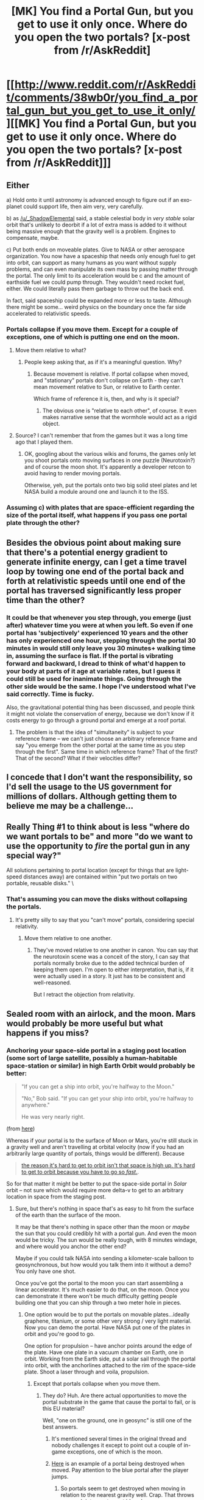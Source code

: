 #+TITLE: [MK] You find a Portal Gun, but you get to use it only once. Where do you open the two portals? [x-post from /r/AskReddit]

* [[http://www.reddit.com/r/AskReddit/comments/38wb0r/you_find_a_portal_gun_but_you_get_to_use_it_only/][[MK] You find a Portal Gun, but you get to use it only once. Where do you open the two portals? [x-post from /r/AskReddit]]]
:PROPERTIES:
:Author: _ShadowElemental
:Score: 30
:DateUnix: 1433713783.0
:DateShort: 2015-Jun-08
:END:

** Either

a) Hold onto it until astronomy is advanced enough to figure out if an exo-planet could support life, then aim very, very carefully.

b) as [[/u/_ShadowElemental]] said, a stable celestial body in /very stable/ solar orbit that's unlikely to deorbit if a lot of extra mass is added to it without being massive enough that the gravity well is a problem. Engines to compensate, maybe.

c) Put both ends on moveable plates. Give to NASA or other aerospace organization. You now have a spaceship that needs only enough fuel to get into orbit, can support as many humans as you want without supply problems, and can even manipulate its own mass by passing matter through the portal. The only limit to its acceleration would be c and the amount of earthside fuel we could pump through. They wouldn't need rocket fuel, either. We could literally pass them garbage to throw out the back end.

In fact, said spaceship could be expanded more or less to taste. Although there might be some... weird physics on the boundary once the far side accelerated to relativistic speeds.
:PROPERTIES:
:Score: 19
:DateUnix: 1433722298.0
:DateShort: 2015-Jun-08
:END:

*** Portals collapse if you move them. Except for a couple of exceptions, one of which is putting one end on the moon.
:PROPERTIES:
:Author: ArgentStonecutter
:Score: 3
:DateUnix: 1433755426.0
:DateShort: 2015-Jun-08
:END:

**** Move them relative to what?
:PROPERTIES:
:Author: ajuc
:Score: 2
:DateUnix: 1433920318.0
:DateShort: 2015-Jun-10
:END:

***** People keep asking that, as if it's a meaningful question. Why?
:PROPERTIES:
:Author: ArgentStonecutter
:Score: 0
:DateUnix: 1433937682.0
:DateShort: 2015-Jun-10
:END:

****** Because movement is relative. If portal collapse when moved, and "stationary" portals don't collapse on Earth - they can't mean movement relative to Sun, or relative to Earth center.

Which frame of reference it is, then, and why is it special?
:PROPERTIES:
:Author: ajuc
:Score: 2
:DateUnix: 1433940350.0
:DateShort: 2015-Jun-10
:END:

******* The obvious one is "relative to each other", of course. It even makes narrative sense that the wormhole would act as a rigid object.
:PROPERTIES:
:Author: ArgentStonecutter
:Score: 1
:DateUnix: 1433941668.0
:DateShort: 2015-Jun-10
:END:


**** Source? I can't remember that from the games but it was a long time ago that I played them.
:PROPERTIES:
:Author: Bowbreaker
:Score: 1
:DateUnix: 1433768959.0
:DateShort: 2015-Jun-08
:END:

***** OK, googling about the various wikis and forums, the games only let you shoot portals onto moving surfaces in one puzzle (Neurotoxin?) and of course the moon shot. It's apparently a developer retcon to avoid having to render moving portals.

Otherwise, yeh, put the portals onto two big solid steel plates and let NASA build a module around one and launch it to the ISS.
:PROPERTIES:
:Author: ArgentStonecutter
:Score: 3
:DateUnix: 1433771004.0
:DateShort: 2015-Jun-08
:END:


*** Assuming c) with plates that are space-efficient regarding the size of the portal itself, what happens if you pass one portal plate through the other?
:PROPERTIES:
:Author: passcod
:Score: 2
:DateUnix: 1433846321.0
:DateShort: 2015-Jun-09
:END:


** Besides the obvious point about making sure that there's a potential energy gradient to generate infinite energy, can I get a time travel loop by towing one end of the portal back and forth at relativistic speeds until one end of the portal has traversed significantly less proper time than the other?
:PROPERTIES:
:Author: EliezerYudkowsky
:Score: 9
:DateUnix: 1433762724.0
:DateShort: 2015-Jun-08
:END:

*** It could be that whenever you step through, you emerge (just after) whatever time you were at when you left. So even if one portal has 'subjectively' experienced 10 years and the other has only experienced one hour, stepping through the portal 30 minutes in would still only leave you 30 minutes+ walking time in, assuming the surface is flat. If the portal is vibrating forward and backward, I dread to think of what'd happen to your body at parts of it age at variable rates, but I guess it could still be used for inanimate things. Going through the other side would be the same. I hope I've understood what I've said correctly. Time is fucky.

Also, the gravitational potential thing has been discussed, and people think it might not violate the conservation of energy, because we don't know if it costs energy to go through a ground portal and emerge at a roof portal.
:PROPERTIES:
:Author: Cruithne
:Score: 1
:DateUnix: 1433821168.0
:DateShort: 2015-Jun-09
:END:

**** The problem is that the idea of "simultaneity" is subject to your reference frame -- we can't just choose an arbitrary reference frame and say "you emerge from the other portal at the same time as you step through the first". Same time in which reference frame? That of the first? That of the second? What if their velocities differ?
:PROPERTIES:
:Author: Arandur
:Score: 1
:DateUnix: 1434209936.0
:DateShort: 2015-Jun-13
:END:


** I concede that I don't want the responsibility, so I'd sell the usage to the US government for millions of dollars. Although getting them to believe me may be a challenge...
:PROPERTIES:
:Author: Kishoto
:Score: 7
:DateUnix: 1433723435.0
:DateShort: 2015-Jun-08
:END:


** Really Thing #1 to think about is less "where do we want portals to be" and more "do we want to use the opportunity to /fire/ the portal gun in any special way?"

All solutions pertaining to portal location (except for things that are light-speed distances away) are contained within "put two portals on two portable, reusable disks." \
:PROPERTIES:
:Author: E-o_o-3
:Score: 6
:DateUnix: 1433731880.0
:DateShort: 2015-Jun-08
:END:

*** That's assuming you can move the disks without collapsing the portals.
:PROPERTIES:
:Author: Igigigif
:Score: 1
:DateUnix: 1433780259.0
:DateShort: 2015-Jun-08
:END:

**** It's pretty silly to say that you "can't move" portals, considering special relativity.
:PROPERTIES:
:Author: Transfuturist
:Score: 1
:DateUnix: 1433807688.0
:DateShort: 2015-Jun-09
:END:

***** Move them relative to one another.
:PROPERTIES:
:Author: ContessaPlots
:Score: 2
:DateUnix: 1434159073.0
:DateShort: 2015-Jun-13
:END:

****** They've moved relative to one another in canon. You can say that the neurotoxin scene was a conceit of the story, I can say that portals normally broke due to the added technical burden of keeping them open. I'm open to either interpretation, that is, if it were actually used in a story. It just has to be consistent and well-reasoned.

But I retract the objection from relativity.
:PROPERTIES:
:Author: Transfuturist
:Score: 1
:DateUnix: 1434176436.0
:DateShort: 2015-Jun-13
:END:


** Sealed room with an airlock, and the moon. Mars would probably be more useful but what happens if you miss?
:PROPERTIES:
:Author: ArgentStonecutter
:Score: 6
:DateUnix: 1433715243.0
:DateShort: 2015-Jun-08
:END:

*** Anchoring your space-side portal in a staging post location (some sort of large satellite, possibly a human-habitable space-station or similar) in high Earth Orbit would probably be better:

#+begin_quote
  "If you can get a ship into orbit, you're halfway to the Moon."

  "No," Bob said. "If you can get your ship into orbit, you're halfway to anywhere."

  He was very nearly right.
#+end_quote

(from [[http://www.projectrho.com/public_html/rocket/surfaceorbit.php][here]])

Whereas if your portal is to the surface of Moon or Mars, you're still stuck in a gravity well and aren't travelling at orbital velocity (now if you had an arbitrarily large quantity of portals, things would be different). Because

#+begin_quote
  [[https://what-if.xkcd.com/58/][the reason it's hard to get to orbit isn't that space is high up. It's hard to get to orbit because you have to go so /fast/.]].
#+end_quote

So for that matter it might be better to put the space-side portal in /Solar/ orbit -- not sure which would require more delta-v to get to an arbitrary location in space from the staging post.
:PROPERTIES:
:Author: _ShadowElemental
:Score: 10
:DateUnix: 1433718400.0
:DateShort: 2015-Jun-08
:END:

**** Sure, but there's nothing in space that's as easy to hit from the surface of the earth than the surface of the moon.

It may be that there's nothing in space other than the moon or /maybe/ the sun that you could credibly hit with a portal gun. And even the moon would be tricky. The sun would be really tough, with 8 minutes windage, and where would you anchor the other end?

Maybe if you could talk NASA into sending a kilometer-scale balloon to geosynchronous, but how would you talk them into it without a demo? You only have one shot.

Once you've got the portal to the moon you can start assembling a linear accelerator. It's much easier to do that, on the moon. Once you can demonstrate it there won't be much difficulty getting people building one that you can ship through a two meter hole in pieces.
:PROPERTIES:
:Author: ArgentStonecutter
:Score: 3
:DateUnix: 1433719148.0
:DateShort: 2015-Jun-08
:END:

***** One option would be to put the portals on movable plates...ideally graphene, titanium, or some other very strong / very light material. Now you can demo the portal. Have NASA put one of the plates in orbit and you're good to go.

One option for propulsion -- have anchor points around the edge of the plate. Have one plate in a vacuum chamber on Earth, one in orbit. Working from the Earth side, put a solar sail through the portal into orbit, with the anchorlines attached to the rim of the space-side plate. Shoot a laser through and voila, propulsion.
:PROPERTIES:
:Author: eaglejarl
:Score: 4
:DateUnix: 1433728770.0
:DateShort: 2015-Jun-08
:END:

****** Except that portals collapse when you move them.
:PROPERTIES:
:Author: ArgentStonecutter
:Score: 2
:DateUnix: 1433755315.0
:DateShort: 2015-Jun-08
:END:

******* They do? Huh. Are there actual opportunities to move the portal substrate in the game that cause the portal to fail, or is this EU material?

Well, "one on the ground, one in geosync" is still one of the best answers.
:PROPERTIES:
:Author: eaglejarl
:Score: 1
:DateUnix: 1433757610.0
:DateShort: 2015-Jun-08
:END:

******** It's mentioned several times in the original thread and nobody challenges it except to point out a couple of in-game exceptions, one of which is the moon.
:PROPERTIES:
:Author: ArgentStonecutter
:Score: 2
:DateUnix: 1433762355.0
:DateShort: 2015-Jun-08
:END:


******** [[https://youtu.be/X38qm9pO9B8?t=100][Here]] is an example of a portal being destroyed when moved. Pay attention to the blue portal after the player jumps.
:PROPERTIES:
:Author: Kodix
:Score: 1
:DateUnix: 1433767785.0
:DateShort: 2015-Jun-08
:END:

********* So portals seem to get destroyed when moving in relation to the nearest gravity well. Crap. That throws a wrench into most smart ideas here.
:PROPERTIES:
:Author: Bowbreaker
:Score: 2
:DateUnix: 1433769295.0
:DateShort: 2015-Jun-08
:END:


********* There were a lot of jumps, and I didn't see what you were pointing out. At [[https://youtu.be/X38qm9pO9B8?t=100&t=1m46s][1:46]] the player puts a blue portal on a surface that is moving and then goes through it. Shouldn't that work?
:PROPERTIES:
:Author: eaglejarl
:Score: 1
:DateUnix: 1433773745.0
:DateShort: 2015-Jun-08
:END:

********** Yeah, that's the one what I mean - but he puts the portal on the surface once it /stops/ moving, and when he jumps after that the portal disappears once the surface moves again.
:PROPERTIES:
:Author: Kodix
:Score: 1
:DateUnix: 1433776333.0
:DateShort: 2015-Jun-08
:END:


****** Why not just stick the end of a rocket out and clamp it to the plate? You can keep all of the fuel on the other side of the portal, so it's not like that's an issue.
:PROPERTIES:
:Author: ulyssessword
:Score: 1
:DateUnix: 1433738722.0
:DateShort: 2015-Jun-08
:END:

******* Could do, but I think the solar sail is going to be logistically easier.

- You don't need to worry about shutting it down in order to refuel, (or potentially blowing things up by hot fueling)
- The Earth-side portal room is going to be a vacuum chamber in order to prevent issues from pressure differential. Vacuum is a good environment for lasers
- With a rocket you need to get large tanks / hoses of rocket fuel into the Earth-side portal room, whereas with the laser you just need power cables.

For anything that required high thrust (e.g. to get out of a gravity well) the rocket would definitely be the way to go. For in-space cruising, though, I think you'd want the sail.
:PROPERTIES:
:Author: eaglejarl
:Score: 3
:DateUnix: 1433739737.0
:DateShort: 2015-Jun-08
:END:


***** Additional benefit of the moon: We know that the lunar surface is a suitable portal conductor!
:PROPERTIES:
:Author: codahighland
:Score: 1
:DateUnix: 1433731311.0
:DateShort: 2015-Jun-08
:END:

****** That had occurred to me, yes.
:PROPERTIES:
:Author: ArgentStonecutter
:Score: 1
:DateUnix: 1433755326.0
:DateShort: 2015-Jun-08
:END:


** If I wanted to make money, and not be found out.

Between server farms next to the new york stock exchange and the cChicago mercentile exchange. Now I can sell access to the fastest data link.
:PROPERTIES:
:Author: clawclawbite
:Score: 4
:DateUnix: 1433783801.0
:DateShort: 2015-Jun-08
:END:


** I was going to go for the very obvious 'one portal above the other' for "free energy", but thinking about it you can't really extract all that much.

My other thought was to just shoot it in the direction of space that is most likely to not hit anything for a while in order to get it as far as possible, but then you risk hitting a star and messing up earth. Not sure if anything beats the high Earth orbit proposal.
:PROPERTIES:
:Author: Tenoke
:Score: 2
:DateUnix: 1433720959.0
:DateShort: 2015-Jun-08
:END:

*** Hmm. If you put it in a vacuum cylinder, dropped a magnet, built a railgun around it to accelerate it, then dismantled the railgun and built an electric generator...
:PROPERTIES:
:Score: 2
:DateUnix: 1433726718.0
:DateShort: 2015-Jun-08
:END:


*** u/FreeGiraffeRides:
#+begin_quote
  but thinking about it you can't really extract all that much.
#+end_quote

Why not? Just put a turbine between the portals. It's infinite energy. It isn't infinite wattage, but the farther apart the portals are, the more power they would produce.
:PROPERTIES:
:Author: FreeGiraffeRides
:Score: 2
:DateUnix: 1433728536.0
:DateShort: 2015-Jun-08
:END:

**** Infinite sure - but how much would you really be able to extract daily? A lot less than is generated by a single power plant I suspect.
:PROPERTIES:
:Author: Tenoke
:Score: 1
:DateUnix: 1433748669.0
:DateShort: 2015-Jun-08
:END:

***** Depends on the height of the cylinder and the amount of turbines involved?
:PROPERTIES:
:Author: Bowbreaker
:Score: 2
:DateUnix: 1433769444.0
:DateShort: 2015-Jun-08
:END:


***** Let's try it (hopefully someone will correct this calculation if they spot an error):

If the portals are relatively close to earth, then gravitational potential energy is u = mgh

The mass of a slice of water is dm = πR² dh D, where D is the density of water. The portals in the game are about a meter in radius.

Since every slice is teleported to the top of the column, H is constant, and we integrate du = dm g H to get:

u = πR² D g H²

The time it takes for a slice at the top to reach the bottom is t = √(2H/g), so the power is:

P = u/t

= (π/√2)R² D (gH)^{3/2}

If we could put a portal at the height of Mount Everest, and the other at sea level, and pour a column of water between them, the power output would be around 57,000 megawatts. Hydroelectric turbines are very efficient, ~80-95%, so most of this power would be available.

In comparison, the Hoover dam is 2,000 MW, and a typical coal plant is about 600 MW. The entire world's energy consumption is around 18,000,000 MW. So our Everest-height hydroelectric portal is much more than a single power plant, but much less than would be required to power the entire world.

The International Space Station is at a height of 400 km, so if we could put a portal on a geosynchronous orbit at that height, and ignore all the problems associated with a killer torrent of vaporizing space-water, the portal would produce about 17,000,000 MW, or just about exactly enough to power all of human civilization.
:PROPERTIES:
:Author: FreeGiraffeRides
:Score: 2
:DateUnix: 1433775131.0
:DateShort: 2015-Jun-08
:END:


*** If output is the issue you could just put the portal on the sun, or some other star maybe. Plasma for nothing and energy for free.
:PROPERTIES:
:Author: IomKg
:Score: 2
:DateUnix: 1433764951.0
:DateShort: 2015-Jun-08
:END:

**** Pressure difference might lead to unpleasantness in the form of an ultra-high-pressurized plasma explosion out of the earth-side portal, sort of like the ultra-high-pressurized plasma explosion from a nuclear bomb -- although I'm not sure of the relative magnitude.
:PROPERTIES:
:Author: _ShadowElemental
:Score: 1
:DateUnix: 1433815297.0
:DateShort: 2015-Jun-09
:END:

***** Sure it could, but I think it should be possible to contain those forces, and would be part of what will make this generate so much energy..
:PROPERTIES:
:Author: IomKg
:Score: 1
:DateUnix: 1433854825.0
:DateShort: 2015-Jun-09
:END:


** Buy a property in NYC and a property in Shanghai. Make a portal between the two, thus making the quickest transportation in the entire world, and charging whatever price I deem worthy.
:PROPERTIES:
:Author: MeMyselfandBi
:Score: 2
:DateUnix: 1433734584.0
:DateShort: 2015-Jun-08
:END:


** Earth and Mars.
:PROPERTIES:
:Author: Aquareon
:Score: 1
:DateUnix: 1433733581.0
:DateShort: 2015-Jun-08
:END:


** I'm a bot, /bleep/, /bloop/. Someone has linked to this thread from another place on reddit:

- [[[/r/portal]]] [[https://np.reddit.com/r/Portal/comments/3911c5/whats_the_final_verdict_on_moving_portals_re/][What's the final verdict on moving portals (re, reddit puzzle - best way to use a one-shot portal gun)]]

[[#footer][]]/^{If you follow any of the above links, please respect the rules of reddit and don't vote in the other threads.} ^{([[/r/TotesMessenger/wiki/][Info]]} ^{/} ^{[[/message/compose/?to=/r/TotesMessenger][Contact]])}/

[[#bot][]]
:PROPERTIES:
:Author: TotesMessenger
:Score: 1
:DateUnix: 1433771396.0
:DateShort: 2015-Jun-08
:END:


** Fire it inside cern in the hopes others can be made; because fuck your rules I will science bitch
:PROPERTIES:
:Score: 1
:DateUnix: 1433740268.0
:DateShort: 2015-Jun-08
:END:
